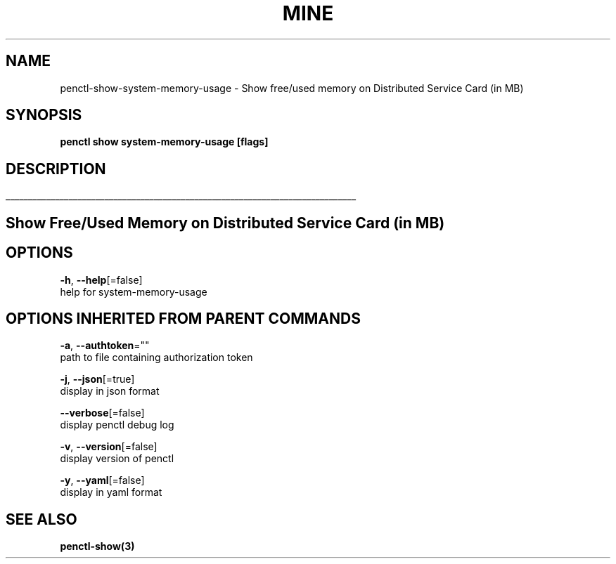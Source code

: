 .TH "MINE" "3" "Jan 2020" "Auto generated by spf13/cobra" "" 
.nh
.ad l


.SH NAME
.PP
penctl\-show\-system\-memory\-usage \- Show free/used memory on Distributed Service Card (in MB)


.SH SYNOPSIS
.PP
\fBpenctl show system\-memory\-usage [flags]\fP


.SH DESCRIPTION
.ti 0
\l'\n(.lu'

.SH Show Free/Used Memory on Distributed Service Card (in MB)

.SH OPTIONS
.PP
\fB\-h\fP, \fB\-\-help\fP[=false]
    help for system\-memory\-usage


.SH OPTIONS INHERITED FROM PARENT COMMANDS
.PP
\fB\-a\fP, \fB\-\-authtoken\fP=""
    path to file containing authorization token

.PP
\fB\-j\fP, \fB\-\-json\fP[=true]
    display in json format

.PP
\fB\-\-verbose\fP[=false]
    display penctl debug log

.PP
\fB\-v\fP, \fB\-\-version\fP[=false]
    display version of penctl

.PP
\fB\-y\fP, \fB\-\-yaml\fP[=false]
    display in yaml format


.SH SEE ALSO
.PP
\fBpenctl\-show(3)\fP
